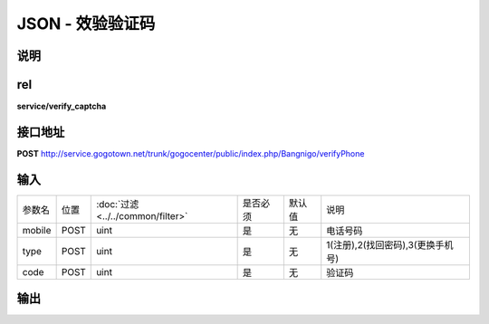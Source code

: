 JSON - 效验验证码
---------------------

说明
^^^^^^^^^

rel
^^^^^^^^^

**service/verify_captcha**


接口地址
^^^^^^^^^^^

**POST** `<http://service.gogotown.net/trunk/gogocenter/public/index.php/Bangnigo/verifyPhone>`_

输入
^^^^^^^^^^^^^

========== ========== =================================== ============= ========== ====================================
参数名      位置        :doc:`过滤 <../../common/filter>`   是否必须        默认值       说明
---------- ---------- ----------------------------------- ------------- ---------- ------------------------------------
mobile       POST         uint                                 是           无          电话号码
type         POST         uint                                 是           无          1(注册),2(找回密码),3(更换手机号)
code         POST         uint                                 是           无          验证码
========== ========== =================================== ============= ========== ====================================

输出
^^^^^^^^^

.. code-block:: javascript
    :linenos:

    {
        "sys_status": 1,
        "api_status": 1,
        "info": "验证成功"
    }


